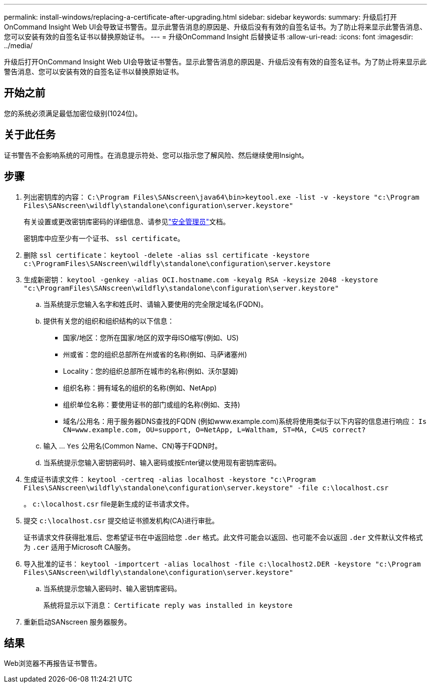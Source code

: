 ---
permalink: install-windows/replacing-a-certificate-after-upgrading.html 
sidebar: sidebar 
keywords:  
summary: 升级后打开OnCommand Insight Web UI会导致证书警告。显示此警告消息的原因是、升级后没有有效的自签名证书。为了防止将来显示此警告消息、您可以安装有效的自签名证书以替换原始证书。 
---
= 升级OnCommand Insight 后替换证书
:allow-uri-read: 
:icons: font
:imagesdir: ../media/


[role="lead"]
升级后打开OnCommand Insight Web UI会导致证书警告。显示此警告消息的原因是、升级后没有有效的自签名证书。为了防止将来显示此警告消息、您可以安装有效的自签名证书以替换原始证书。



== 开始之前

您的系统必须满足最低加密位级别(1024位)。



== 关于此任务

证书警告不会影响系统的可用性。在消息提示符处、您可以指示您了解风险、然后继续使用Insight。



== 步骤

. 列出密钥库的内容： `C:\Program Files\SANscreen\java64\bin>keytool.exe -list -v -keystore "c:\Program Files\SANscreen\wildfly\standalone\configuration\server.keystore"`
+
有关设置或更改密钥库密码的详细信息、请参见link:../config-admin/securityadmin-tool.html["安全管理员"]文档。

+
密钥库中应至少有一个证书、 `ssl certificate`。

. 删除 `ssl certificate`： `keytool -delete -alias ssl certificate -keystore c:\ProgramFiles\SANscreen\wildfly\standalone\configuration\server.keystore`
. 生成新密钥： `keytool -genkey -alias OCI.hostname.com -keyalg RSA -keysize 2048 -keystore "c:\ProgramFiles\SANscreen\wildfly\standalone\configuration\server.keystore"`
+
.. 当系统提示您输入名字和姓氏时、请输入要使用的完全限定域名(FQDN)。
.. 提供有关您的组织和组织结构的以下信息：
+
*** 国家/地区：您所在国家/地区的双字母ISO缩写(例如、US)
*** 州或省：您的组织总部所在州或省的名称(例如、马萨诸塞州)
*** Locality：您的组织总部所在城市的名称(例如、沃尔瑟姆)
*** 组织名称：拥有域名的组织的名称(例如、NetApp)
*** 组织单位名称：要使用证书的部门或组的名称(例如、支持)
*** 域名/公用名：用于服务器DNS查找的FQDN (例如www.example.com)系统将使用类似于以下内容的信息进行响应： `Is CN=www.example.com, OU=support, O=NetApp, L=Waltham, ST=MA, C=US correct?`


.. 输入 ... `Yes` 公用名(Common Name、CN)等于FQDN时。
.. 当系统提示您输入密钥密码时、输入密码或按Enter键以使用现有密钥库密码。


. 生成证书请求文件： `keytool -certreq -alias localhost -keystore "c:\Program Files\SANscreen\wildfly\standalone\configuration\server.keystore" -file c:\localhost.csr`
+
。 `c:\localhost.csr` file是新生成的证书请求文件。

. 提交 `c:\localhost.csr` 提交给证书颁发机构(CA)进行审批。
+
证书请求文件获得批准后、您希望证书在中返回给您 `.der` 格式。此文件可能会以返回、也可能不会以返回 `.der` 文件默认文件格式为 `.cer` 适用于Microsoft CA服务。

. 导入批准的证书： `keytool -importcert -alias localhost -file c:\localhost2.DER -keystore "c:\Program Files\SANscreen\wildfly\standalone\configuration\server.keystore"`
+
.. 当系统提示您输入密码时、输入密钥库密码。
+
系统将显示以下消息： `Certificate reply was installed in keystore`



. 重新启动SANscreen 服务器服务。




== 结果

Web浏览器不再报告证书警告。
